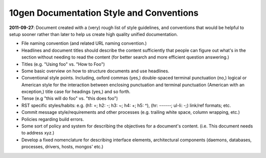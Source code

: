 10gen Documentation Style and Conventions
=========================================

**2011-09-27**: Document created with a (very) rough list of style
guidelines, and conventions that would be helpful to setup sooner
rather than later to help us create high quality unified
documentation. 

- File naming convention (and related URL naming convention.)

- Headlines and document titles should describe the content
  sufficiently that people can figure out what's in the section
  without needing to read the content (for better search and more
  efficient question answering.)

- Titles (e.g. "Using foo" vs. "How to Foo")
  
- Some basic overview on how to structure documents and use headlines.
  
- Conventional style points. Including, oxford commas (yes,)
  double-spaced terminal punctuation (no,) logical or American style
  for the interaction between enclosing punctuation and terminal
  punctuation (American with an exception,) title case for headings
  (yes,) and so forth.

- Tense (e.g "this will do foo" vs. "this does foo")

- RST specific styles/habits: e.g. (h1: =; h2: -; h3: ~; h4: +; h5: ^), 
  (hr: ------; ul-li: -;) link/ref formats; etc.

- Commit message style/requirements and other processes (e.g. trailing
  white space, column wrapping, etc.) 

- Policies regarding build errors. 

- Some sort of policy and system for describing the objectives for a
  document's content. (i.e. This document needs to address xyz.)

- Develop a fixed nomenclature for describing interface elements,
  architectural components (daemons, databases, processes, drivers,
  hosts, mongos' etc.)

